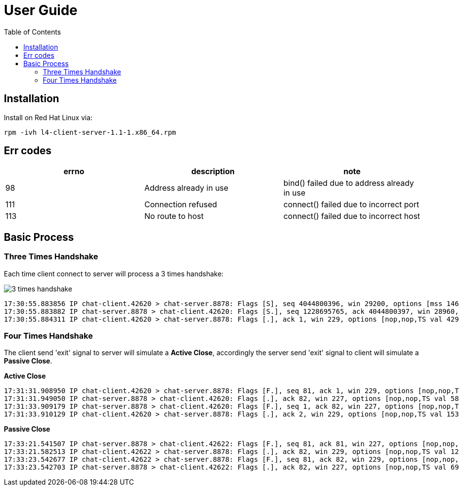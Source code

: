 = User Guide
:toc: manual

== Installation

Install on Red Hat Linux via:

----
rpm -ivh l4-client-server-1.1-1.x86_64.rpm
----

== Err codes

|===
|errno |description |note

|98
|Address already in use
|bind() failed due to address already in use

|111
|Connection refused
|connect() failed due to incorrect port

|113
|No route to host
|connect() failed due to incorrect host


|===

== Basic Process

=== Three Times Handshake

Each time client connect to server will process a 3 times handshake:

image:img/3-times-handshake.jpg[]

[source, bash]
----
17:30:55.883856 IP chat-client.42620 > chat-server.8878: Flags [S], seq 4044800396, win 29200, options [mss 1460,sackOK,TS val 4294944614 ecr 0,nop,wscale 7], length 0
17:30:55.883882 IP chat-server.8878 > chat-client.42620: Flags [S.], seq 1228695765, ack 4044800397, win 28960, options [mss 1460,sackOK,TS val 550297 ecr 4294944614,nop,wscale 7], length 0
17:30:55.884311 IP chat-client.42620 > chat-server.8878: Flags [.], ack 1, win 229, options [nop,nop,TS val 4294944615 ecr 550297], length 0
----

=== Four Times Handshake

The client send 'exit' signal to server will simulate a *Active Close*, accordingly the server send 'exit' signal to client will simulate a *Passive Close*.

[source, bash]
.*Active Close*
----
17:31:31.908950 IP chat-client.42620 > chat-server.8878: Flags [F.], seq 81, ack 1, win 229, options [nop,nop,TS val 13331 ecr 584320], length 0
17:31:31.949050 IP chat-server.8878 > chat-client.42620: Flags [.], ack 82, win 227, options [nop,nop,TS val 586362 ecr 13331], length 0
17:31:33.909179 IP chat-server.8878 > chat-client.42620: Flags [F.], seq 1, ack 82, win 227, options [nop,nop,TS val 588322 ecr 13331], length 0
17:31:33.910129 IP chat-client.42620 > chat-server.8878: Flags [.], ack 2, win 229, options [nop,nop,TS val 15332 ecr 588322], length 0
----

[source, bash]
.*Passive Close*
----
17:33:21.541507 IP chat-server.8878 > chat-client.42622: Flags [F.], seq 81, ack 81, win 227, options [nop,nop,TS val 695954 ecr 120954], length 0
17:33:21.582513 IP chat-client.42622 > chat-server.8878: Flags [.], ack 82, win 229, options [nop,nop,TS val 122995 ecr 695954], length 0
17:33:23.542677 IP chat-client.42622 > chat-server.8878: Flags [F.], seq 81, ack 82, win 229, options [nop,nop,TS val 124954 ecr 695954], length 0
17:33:23.542703 IP chat-server.8878 > chat-client.42622: Flags [.], ack 82, win 227, options [nop,nop,TS val 697955 ecr 124954], length 0
----
